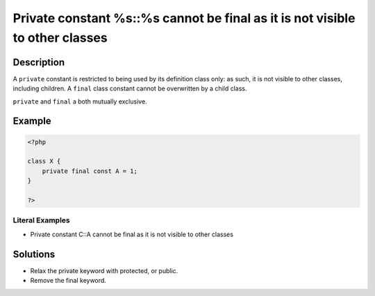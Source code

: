 .. _private-constant-%s::%s-cannot-be-final-as-it-is-not-visible-to-other-classes:

Private constant %s::%s cannot be final as it is not visible to other classes
-----------------------------------------------------------------------------
 
	.. meta::
		:description:
			Private constant %s::%s cannot be final as it is not visible to other classes: A ``private`` constant is restricted to being used by its definition class only: as such, it is not visible to other classes, including children.

		:og:type: article
		:og:title: Private constant %s::%s cannot be final as it is not visible to other classes
		:og:description: A ``private`` constant is restricted to being used by its definition class only: as such, it is not visible to other classes, including children
		:og:url: https://php-errors.readthedocs.io/en/latest/messages/private-constant-%25s%3A%3A%25s-cannot-be-final-as-it-is-not-visible-to-other-classes.html

Description
___________
 
A ``private`` constant is restricted to being used by its definition class only: as such, it is not visible to other classes, including children. A ``final`` class constant cannot be overwritten by a child class. 

``private`` and ``final`` a both mutually exclusive.


Example
_______

.. code-block:: php

   <?php
   
   class X {
       private final const A = 1;
   }
   
   ?>


Literal Examples
****************
+ Private constant C::A cannot be final as it is not visible to other classes

Solutions
_________

+ Relax the private keyword with protected, or public.
+ Remove the final keyword.
